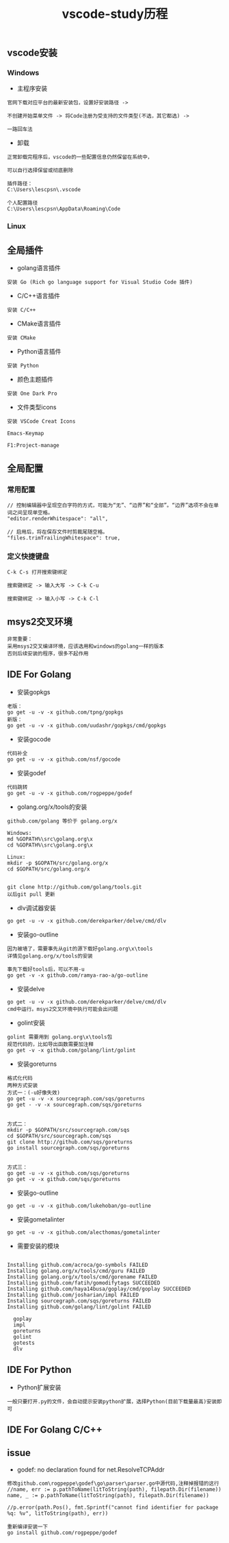 #+TITLE: vscode-study历程
#+HTML_HEAD: <link rel="stylesheet" type="text/css" href="../style/my-org-worg.css"/>

** vscode安装
*** Windows
+ 主程序安装
#+BEGIN_EXAMPLE
官网下载对应平台的最新安装包，设置好安装路径 ->

不创建开始菜单文件 -> 将Code注册为受支持的文件类型(不选，其它都选) ->

一路回车法
#+END_EXAMPLE

+ 卸载
#+BEGIN_EXAMPLE
正常卸载完程序后，vscode的一些配置信息仍然保留在系统中，

可以自行选择保留或彻底删除

插件路径：
C:\Users\lescpsn\.vscode

个人配置路径
C:\Users\lescpsn\AppData\Roaming\Code
#+END_EXAMPLE


*** Linux


** 全局插件
+ golang语言插件
#+BEGIN_EXAMPLE
安装 Go (Rich go language support for Visual Studio Code 插件) 
#+END_EXAMPLE

+ C/C++语言插件
#+BEGIN_EXAMPLE
安装 C/C++
#+END_EXAMPLE

+ CMake语言插件
#+BEGIN_EXAMPLE
安装 CMake
#+END_EXAMPLE


+ Python语言插件
#+BEGIN_EXAMPLE
安装 Python
#+END_EXAMPLE

+ 颜色主题插件
#+BEGIN_EXAMPLE
安装 One Dark Pro
#+END_EXAMPLE

+ 文件类型icons
#+BEGIN_EXAMPLE
安装 VSCode Creat Icons
#+END_EXAMPLE

#+BEGIN_EXAMPLE
Emacs-Keymap
#+END_EXAMPLE

#+BEGIN_EXAMPLE
F1:Project-manage
#+END_EXAMPLE


** 全局配置

*** 常用配置
#+BEGIN_EXAMPLE
// 控制编辑器中呈现空白字符的方式，可能为“无”、“边界”和“全部”。“边界”选项不会在单词之间呈现单空格。
"editor.renderWhitespace": "all",

// 启用后，将在保存文件时剪裁尾随空格。
"files.trimTrailingWhitespace": true,
#+END_EXAMPLE

*** 定义快捷键盘
#+BEGIN_EXAMPLE
C-k C-s 打开搜索键绑定
#+END_EXAMPLE

#+BEGIN_EXAMPLE
搜索键绑定 -> 输入大写 -> C-k C-u
#+END_EXAMPLE

#+BEGIN_EXAMPLE
搜索键绑定 -> 输入小写 -> C-k C-l
#+END_EXAMPLE

** msys2交叉环境
#+BEGIN_EXAMPLE
非常重要：
采用msys2交叉编译环境，应该选用和windows的golang一样的版本
否则后续安装的程序，很多不起作用
#+END_EXAMPLE




** IDE For Golang
+ 安装gopkgs
#+BEGIN_EXAMPLE
老版：
go get -u -v -x github.com/tpng/gopkgs
新版：
go get -u -v -x github.com/uudashr/gopkgs/cmd/gopkgs
#+END_EXAMPLE

+ 安装gocode
#+BEGIN_EXAMPLE
代码补全
go get -u -v -x github.com/nsf/gocode
#+END_EXAMPLE

+ 安装godef
#+BEGIN_EXAMPLE
代码跳转
go get -u -v -x github.com/rogpeppe/godef
#+END_EXAMPLE

+ golang.org/x/tools的安装
#+BEGIN_EXAMPLE
github.com/golang 等价于 golang.org/x

Windows:
md %GOPATH%\src\golang.org\x
cd %GOPATH%\src\golang.org\x

Linux:
mkdir -p $GOPATH/src/golang.org/x
cd $GOPATH/src/golang.org/x


git clone http://github.com/golang/tools.git
以后git pull 更新
#+END_EXAMPLE

+ dlv调试器安装
#+BEGIN_EXAMPLE
go get -u -v -x github.com/derekparker/delve/cmd/dlv
#+END_EXAMPLE


+ 安装go-outline
#+BEGIN_EXAMPLE
因为被墙了，需要事先从git的源下载好golang.org\x\tools
详情见golang.org/x/tools的安装

事先下载好tools后，可以不用-u 
go get -v -x github.com/ramya-rao-a/go-outline
#+END_EXAMPLE


+ 安装delve
#+BEGIN_EXAMPLE
go get -u -v -x github.com/derekparker/delve/cmd/dlv
cmd中运行。msys2交叉环境中执行可能会出问题
#+END_EXAMPLE

+ golint安装
#+BEGIN_EXAMPLE
golint 需要用到 golang.org\x\tools包
规范代码的，比如导出函数需要加注释
go get -v -x github.com/golang/lint/golint
#+END_EXAMPLE

+ 安装goreturns
#+BEGIN_EXAMPLE
格式化代码
两种方式安装
方式一：(-u好像失效)
go get -u -v -x sourcegraph.com/sqs/goreturns
go get - -v -x sourcegraph.com/sqs/goreturns


方式二：
mkdir -p $GOPATH/src/sourcegraph.com/sqs
cd $GOPATH/src/sourcegraph.com/sqs
git clone http://github.com/sqs/goreturns
go install sourcegraph.com/sqs/goreturns


方式三：
go get -u -v -x github.com/sqs/goreturns
go get -v -x github.com/sqs/goreturns
#+END_EXAMPLE

+ 安装go-outline
#+BEGIN_EXAMPLE
go get -u -v -x github.com/lukehoban/go-outline
#+END_EXAMPLE




+ 安装gometalinter
#+BEGIN_EXAMPLE
go get -u -v -x github.com/alecthomas/gometalinter
#+END_EXAMPLE

+ 需要安装的模块
#+BEGIN_EXAMPLE

Installing github.com/acroca/go-symbols FAILED
Installing golang.org/x/tools/cmd/guru FAILED
Installing golang.org/x/tools/cmd/gorename FAILED
Installing github.com/fatih/gomodifytags SUCCEEDED
Installing github.com/haya14busa/goplay/cmd/goplay SUCCEEDED
Installing github.com/josharian/impl FAILED
Installing sourcegraph.com/sqs/goreturns FAILED
Installing github.com/golang/lint/golint FAILED

  goplay
  impl
  goreturns
  golint
  gotests
  dlv
#+END_EXAMPLE


** IDE For Python
+ Python扩展安装
#+BEGIN_EXAMPLE
一般只要打开.py的文件，会自动提示安装python扩展，选择Python(目前下载量最高)安装即可
#+END_EXAMPLE


** IDE For Golang C/C++


** issue
+ godef: no declaration found for net.ResolveTCPAddr
#+BEGIN_EXAMPLE
修改github.com\rogpeppe\godef\go\parser\parser.go中源代码,注释掉报错的这行
//name, err := p.pathToName(litToString(path), filepath.Dir(filename))
name, _ := p.pathToName(litToString(path), filepath.Dir(filename))

//p.error(path.Pos(), fmt.Sprintf("cannot find identifier for package %q: %v", litToString(path), err))

重新编译安装一下
go install github.com/rogpeppe/godef
#+END_EXAMPLE


